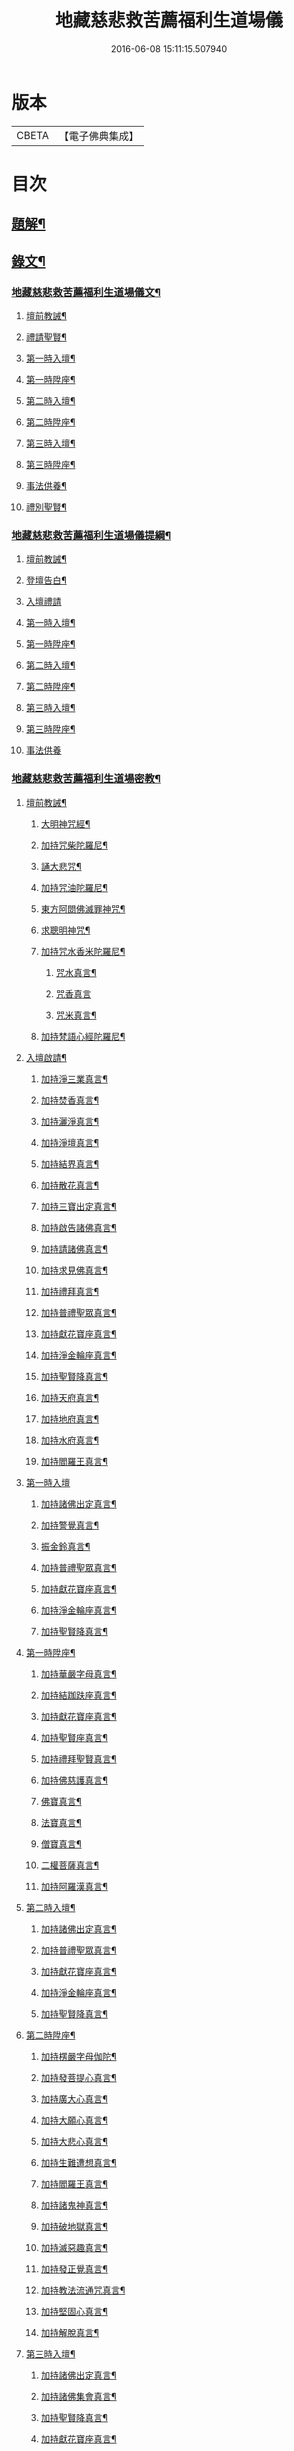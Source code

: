 #+TITLE: 地藏慈悲救苦薦福利生道場儀 
#+DATE: 2016-06-08 15:11:15.507940

* 版本
 |     CBETA|【電子佛典集成】|

* 目次
** [[file:KR6v0064_001.txt::001-0227a2][題解¶]]
** [[file:KR6v0064_001.txt::001-0227a18][錄文¶]]
*** [[file:KR6v0064_001.txt::001-0227a19][地藏慈悲救苦薦福利生道場儀文¶]]
**** [[file:KR6v0064_001.txt::001-0227a23][壇前教誡¶]]
**** [[file:KR6v0064_001.txt::001-0237a12][禮請聖賢¶]]
**** [[file:KR6v0064_001.txt::001-0239a9][第一時入壇¶]]
**** [[file:KR6v0064_001.txt::001-0241a17][第一時陞座¶]]
**** [[file:KR6v0064_002.txt::002-0245a4][第二時入壇¶]]
**** [[file:KR6v0064_002.txt::002-0247a12][第二時陞座¶]]
**** [[file:KR6v0064_002.txt::002-0251a16][第三時入壇¶]]
**** [[file:KR6v0064_002.txt::002-0253a16][第三時陞座¶]]
**** [[file:KR6v0064_002.txt::002-0264a9][事法供養¶]]
**** [[file:KR6v0064_002.txt::002-0265a4][禮別聖賢¶]]
*** [[file:KR6v0064_003.txt::003-0267a1][地藏慈悲救苦薦福利生道場儀提綱¶]]
**** [[file:KR6v0064_003.txt::003-0267a4][壇前教誡¶]]
**** [[file:KR6v0064_003.txt::003-0271a2][登壇告白¶]]
**** [[file:KR6v0064_003.txt::003-0271a10][入壇禮請]]
**** [[file:KR6v0064_003.txt::003-0275a10][第一時入壇¶]]
**** [[file:KR6v0064_003.txt::003-0275a24][第一時陞座¶]]
**** [[file:KR6v0064_003.txt::003-0279a17][第二時入壇¶]]
**** [[file:KR6v0064_003.txt::003-0280a7][第二時陞座¶]]
**** [[file:KR6v0064_003.txt::003-0284a14][第三時入壇¶]]
**** [[file:KR6v0064_003.txt::003-0285a8][第三時陞座¶]]
**** [[file:KR6v0064_003.txt::003-0288a19][事法供養]]
*** [[file:KR6v0064_004.txt::004-0289a1][地藏慈悲救苦薦福利生道場密教¶]]
**** [[file:KR6v0064_004.txt::004-0289a3][壇前教誡¶]]
***** [[file:KR6v0064_004.txt::004-0289a6][大明神咒經¶]]
***** [[file:KR6v0064_004.txt::004-0290a2][加持咒柴陀羅尼¶]]
***** [[file:KR6v0064_004.txt::004-0290a9][誦大悲咒¶]]
***** [[file:KR6v0064_004.txt::004-0291a12][加持咒油陀羅尼¶]]
***** [[file:KR6v0064_004.txt::004-0291a19][東方阿閦佛滅罪神咒¶]]
***** [[file:KR6v0064_004.txt::004-0292a9][求聰明神咒¶]]
***** [[file:KR6v0064_004.txt::004-0292a15][加持咒水香米陀羅尼¶]]
****** [[file:KR6v0064_004.txt::004-0292a16][咒水真言¶]]
****** [[file:KR6v0064_004.txt::004-0292a19][咒香真言]]
****** [[file:KR6v0064_004.txt::004-0293a5][咒米真言¶]]
***** [[file:KR6v0064_004.txt::004-0293a10][加持梵語心經陀羅尼¶]]
**** [[file:KR6v0064_004.txt::004-0294a25][入壇啟請¶]]
***** [[file:KR6v0064_004.txt::004-0294a26][加持淨三業真言¶]]
***** [[file:KR6v0064_004.txt::004-0295a5][加持焚香真言¶]]
***** [[file:KR6v0064_004.txt::004-0295a9][加持灑淨真言¶]]
***** [[file:KR6v0064_004.txt::004-0295a15][加持淨壇真言¶]]
***** [[file:KR6v0064_004.txt::004-0295a19][加持結界真言¶]]
***** [[file:KR6v0064_004.txt::004-0296a2][加持散花真言¶]]
***** [[file:KR6v0064_004.txt::004-0296a6][加持三寶出定真言¶]]
***** [[file:KR6v0064_004.txt::004-0296a14][加持啟告諸佛真言¶]]
***** [[file:KR6v0064_004.txt::004-0296a19][加持請諸佛真言¶]]
***** [[file:KR6v0064_004.txt::004-0297a2][加持求見佛真言¶]]
***** [[file:KR6v0064_004.txt::004-0297a6][加持禮拜真言¶]]
***** [[file:KR6v0064_004.txt::004-0297a10][加持普禮聖眾真言¶]]
***** [[file:KR6v0064_004.txt::004-0297a17][加持獻花寶座真言¶]]
***** [[file:KR6v0064_004.txt::004-0297a21][加持淨金輪座真言¶]]
***** [[file:KR6v0064_004.txt::004-0298a2][加持聖賢降真言¶]]
***** [[file:KR6v0064_004.txt::004-0298a6][加持天府真言¶]]
***** [[file:KR6v0064_004.txt::004-0298a10][加持地府真言¶]]
***** [[file:KR6v0064_004.txt::004-0298a14][加持水府真言¶]]
***** [[file:KR6v0064_004.txt::004-0298a18][加持閻羅王真言¶]]
**** [[file:KR6v0064_004.txt::004-0298a21][第一時入壇]]
***** [[file:KR6v0064_004.txt::004-0299a3][加持諸佛出定真言¶]]
***** [[file:KR6v0064_004.txt::004-0299a7][加持警覺真言¶]]
***** [[file:KR6v0064_004.txt::004-0299a11][振金鈴真言¶]]
***** [[file:KR6v0064_004.txt::004-0299a16][加持普禮聖眾真言¶]]
***** [[file:KR6v0064_004.txt::004-0300a2][加持獻花寶座真言¶]]
***** [[file:KR6v0064_004.txt::004-0300a6][加持淨金輪座真言¶]]
***** [[file:KR6v0064_004.txt::004-0300a10][加持聖賢降真言¶]]
**** [[file:KR6v0064_004.txt::004-0300a14][第一時陞座¶]]
***** [[file:KR6v0064_004.txt::004-0300a15][加持華嚴字母真言¶]]
***** [[file:KR6v0064_004.txt::004-0300a23][加持結跏趺座真言¶]]
***** [[file:KR6v0064_004.txt::004-0301a5][加持獻花寶座真言¶]]
***** [[file:KR6v0064_004.txt::004-0301a9][加持聖賢座真言¶]]
***** [[file:KR6v0064_004.txt::004-0301a13][加持禮拜聖賢真言¶]]
***** [[file:KR6v0064_004.txt::004-0302a2][加持佛慈護真言¶]]
***** [[file:KR6v0064_004.txt::004-0302a6][佛寶真言¶]]
***** [[file:KR6v0064_004.txt::004-0302a10][法寶真言¶]]
***** [[file:KR6v0064_004.txt::004-0302a15][僧寶真言¶]]
***** [[file:KR6v0064_004.txt::004-0302a20][二權菩薩真言¶]]
***** [[file:KR6v0064_004.txt::004-0303a3][加持阿羅漢真言¶]]
**** [[file:KR6v0064_004.txt::004-0303a7][第二時入壇¶]]
***** [[file:KR6v0064_004.txt::004-0303a8][加持諸佛出定真言¶]]
***** [[file:KR6v0064_004.txt::004-0303a16][加持普禮聖眾真言¶]]
***** [[file:KR6v0064_004.txt::004-0304a2][加持獻花寶座真言¶]]
***** [[file:KR6v0064_004.txt::004-0304a6][加持淨金輪座真言¶]]
***** [[file:KR6v0064_004.txt::004-0304a10][加持聖賢降真言¶]]
**** [[file:KR6v0064_004.txt::004-0304a14][第二時陞座¶]]
***** [[file:KR6v0064_004.txt::004-0304a15][加持楞嚴字母伽陀¶]]
***** [[file:KR6v0064_004.txt::004-0304a22][加持發菩提心真言¶]]
***** [[file:KR6v0064_004.txt::004-0305a3][加持廣大心真言¶]]
***** [[file:KR6v0064_004.txt::004-0305a7][加持大願心真言¶]]
***** [[file:KR6v0064_004.txt::004-0305a11][加持大悲心真言¶]]
***** [[file:KR6v0064_004.txt::004-0305a15][加持生難遭想真言¶]]
***** [[file:KR6v0064_004.txt::004-0305a20][加持閻羅王真言¶]]
***** [[file:KR6v0064_004.txt::004-0306a2][加持諸鬼神真言¶]]
***** [[file:KR6v0064_004.txt::004-0306a4][加持破地獄真言¶]]
***** [[file:KR6v0064_004.txt::004-0306a10][加持滅惡趣真言¶]]
***** [[file:KR6v0064_004.txt::004-0306a15][加持發正覺真言¶]]
***** [[file:KR6v0064_004.txt::004-0306a19][加持教法流通咒真言¶]]
***** [[file:KR6v0064_004.txt::004-0307a2][加持堅固心真言¶]]
***** [[file:KR6v0064_004.txt::004-0307a6][加持解脫真言¶]]
**** [[file:KR6v0064_004.txt::004-0307a10][第三時入壇¶]]
***** [[file:KR6v0064_004.txt::004-0307a11][加持諸佛出定真言¶]]
***** [[file:KR6v0064_004.txt::004-0307a15][加持諸佛集會真言¶]]
***** [[file:KR6v0064_004.txt::004-0307a19][加持聖賢降真言¶]]
***** [[file:KR6v0064_004.txt::004-0308a2][加持獻花寶座真言¶]]
***** [[file:KR6v0064_004.txt::004-0308a6][加持淨金輪座真言¶]]
***** [[file:KR6v0064_004.txt::004-0308a10][加持聖賢座真言¶]]
**** [[file:KR6v0064_004.txt::004-0308a14][第三時陞座¶]]
***** [[file:KR6v0064_004.txt::004-0308a15][加持三寶字母真言¶]]
***** [[file:KR6v0064_004.txt::004-0308a21][加持解冤結真言¶]]
***** [[file:KR6v0064_004.txt::004-0308a24][加持解百生仇讎咒]]
***** [[file:KR6v0064_004.txt::004-0309a6][加持召罪障真言¶]]
***** [[file:KR6v0064_004.txt::004-0309a11][加持懺罪真言¶]]
***** [[file:KR6v0064_004.txt::004-0309a19][加持摧罪障真言¶]]
***** [[file:KR6v0064_004.txt::004-0310a4][加持破地獄真言¶]]
***** [[file:KR6v0064_004.txt::004-0310a8][加持摧三惡趣真言¶]]
***** [[file:KR6v0064_004.txt::004-0310a14][加持勝幡引路真言¶]]
***** [[file:KR6v0064_004.txt::004-0310a20][加持求見佛真言¶]]
***** [[file:KR6v0064_004.txt::004-0311a3][加持願成就真言¶]]
***** [[file:KR6v0064_004.txt::004-0311a9][加持往生淨土真言¶]]
**** [[file:KR6v0064_004.txt::004-0311a20][事法供養¶]]
***** [[file:KR6v0064_004.txt::004-0311a21][加持五供養真言¶]]
****** [[file:KR6v0064_004.txt::004-0311a22][香供養真言¶]]
****** [[file:KR6v0064_004.txt::004-0312a5][花供養真言¶]]
****** [[file:KR6v0064_004.txt::004-0312a10][燈供養真言¶]]
****** [[file:KR6v0064_004.txt::004-0312a15][塗供養真言¶]]
****** [[file:KR6v0064_004.txt::004-0312a20][果供養真言¶]]
***** [[file:KR6v0064_004.txt::004-0312a25][普供養真言¶]]
**** [[file:KR6v0064_004.txt::004-0313a6][禮別聖賢¶]]
***** [[file:KR6v0064_004.txt::004-0313a7][心月圓滿咒¶]]
***** [[file:KR6v0064_004.txt::004-0313a9][奉送聖賢咒¶]]
***** [[file:KR6v0064_004.txt::004-0313a15][散金剛界真言¶]]
***** [[file:KR6v0064_004.txt::004-0313a18][發遣鬼神真言¶]]

* 卷
[[file:KR6v0064_001.txt][地藏慈悲救苦薦福利生道場儀 1]]
[[file:KR6v0064_002.txt][地藏慈悲救苦薦福利生道場儀 2]]
[[file:KR6v0064_003.txt][地藏慈悲救苦薦福利生道場儀 3]]
[[file:KR6v0064_004.txt][地藏慈悲救苦薦福利生道場儀 4]]


